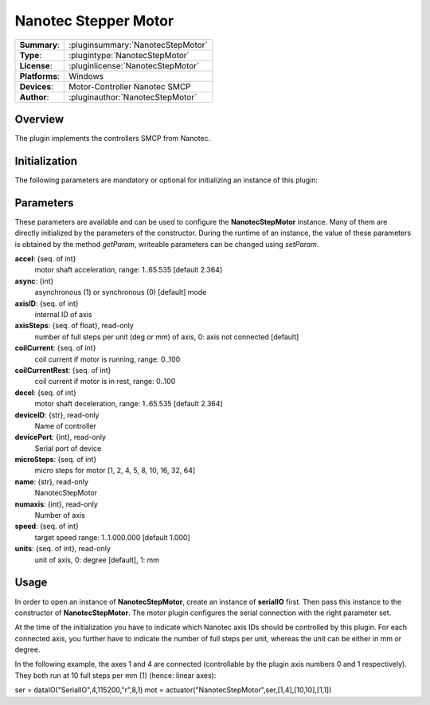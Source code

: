 ========================
 Nanotec Stepper Motor
========================

=============== ========================================================================================================
**Summary**:    :pluginsummary:`NanotecStepMotor`
**Type**:       :plugintype:`NanotecStepMotor`
**License**:    :pluginlicense:`NanotecStepMotor`
**Platforms**:  Windows
**Devices**:    Motor-Controller Nanotec SMCP
**Author**:     :pluginauthor:`NanotecStepMotor`
=============== ========================================================================================================

Overview
========

The plugin implements the controllers SMCP from Nanotec.

.. pluginsummaryextended::
    :plugin: NanotecStepMotor

Initialization
==============

The following parameters are mandatory or optional for initializing an instance of this plugin:

    .. plugininitparams::
        :plugin: NanotecStepMotor

Parameters
==========

These parameters are available and can be used to configure the **NanotecStepMotor** instance. Many of them are directly initialized by the
parameters of the constructor. During the runtime of an instance, the value of these parameters is obtained by the method *getParam*, writeable
parameters can be changed using *setParam*.

**accel**: {seq. of int}
    motor shaft acceleration, range: 1..65.535 [default 2.364]
**async**: {int}
    asynchronous (1) or synchronous (0) [default] mode
**axisID**: {seq. of int}
    internal ID of axis
**axisSteps**: {seq. of float}, read-only
    number of full steps per unit (deg or mm) of axis, 0: axis not connected [default]
**coilCurrent**: {seq. of int}
    coil current if motor is running, range: 0..100
**coilCurrentRest**: {seq. of int}
    coil current if motor is in rest, range: 0..100
**decel**: {seq. of int}
    motor shaft deceleration, range: 1..65.535 [default 2.364]
**deviceID**: {str}, read-only
    Name of controller
**devicePort**: {int}, read-only
    Serial port of device
**microSteps**: {seq. of int}
    micro steps for motor [1, 2, 4, 5, 8, 10, 16, 32, 64]
**name**: {str}, read-only
    NanotecStepMotor
**numaxis**: {int}, read-only
    Number of axis
**speed**: {seq. of int}
    target speed range: 1..1.000.000 [default 1.000]
**units**: {seq. of int}, read-only
    unit of axis, 0: degree [default], 1: mm

Usage
======

In order to open an instance of **NanotecStepMotor**, create an instance of **serialIO** first. Then pass this
instance to the constructor of **NanotecStepMotor**. The motor plugin configures the serial connection with the
right parameter set.

At the time of the initialization you have to indicate which Nanotec axis IDs should be controlled by this
plugin. For each connected axis, you further have to indicate the number of full steps per unit, whereas the unit
can be either in mm or degree.

In the following example, the axes 1 and 4 are connected (controllable by the plugin axis numbers 0 and 1 respectively).
They both run at 10 full steps per mm (1) (hence: linear axes):

ser = dataIO("SerialIO",4,115200,"\r",8,1)
mot = actuator("NanotecStepMotor",ser,[1,4],[10,10],[1,1])
